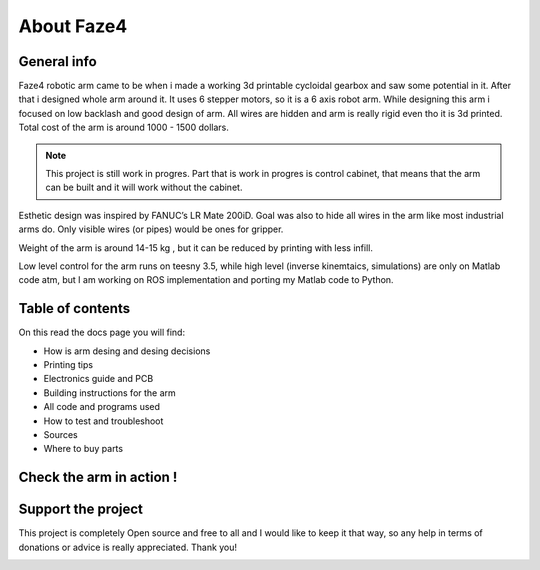 About Faze4
===========================

.. meta::
   :description lang=en: General info about Faze4 robotic arm.

General info
------------

Faze4 robotic arm came to be when i made a working 3d printable cycloidal gearbox and saw some potential in it. After that i designed whole arm around it. It uses 6 stepper motors, so it is a 6 axis robot arm. While designing this arm i focused on low backlash and good design of arm. All wires are hidden and arm is really rigid even tho it is 3d printed. Total cost of the arm is around 1000 - 1500 dollars.

.. note::

    This project is still work in progres. Part that is work in progres is control cabinet, that means that the arm can be built and it     will work without the cabinet.

.. figure:: ../docs/images/6163881566306270006.jpg
    :figwidth: 650px
    :target: ../docs/images/6163881566306270006.jpg


Esthetic design was inspired by FANUC’s LR Mate 200iD. 
Goal was also to hide all wires in the arm like most industrial arms do. 
Only visible wires (or pipes) would be ones for gripper. 

Weight of the arm is around 14-15 kg , but it can be reduced by printing with less infill.

Low level control for the arm runs on teesny 3.5, while high level (inverse kinemtaics, simulations) are only on Matlab code atm, but I am working on ROS implementation and porting my Matlab code to Python.

Table of contents
-----------------

On this read the docs page you will find:

* How is arm desing and desing decisions
* Printing tips
* Electronics guide and PCB
* Building instructions for the arm
* All code and programs used
* How to test and troubleshoot
* Sources 
* Where to buy parts

Check the arm in action !
-------------------------

.. raw:: html

    <div style="text-align: center; margin-bottom: 2em;">
    <iframe width="100%" height="350" src="https://www.youtube.com/embed/watch?v=-qTVx23o6C0?rel=0" frameborder="0" allow="autoplay; encrypted-media" allowfullscreen></iframe>
    </div>

Support the project
-------------------

This project is completely Open source and free to all and I would like to keep it that way, so any help 
in terms of donations or advice is really appreciated. Thank you!

.. image:: ../docs/images/PayPal-Donate-Button-PNG-Clipart.png
   :width: 230
   :target: https://www.buymeacoffee.com/Blestron

    
